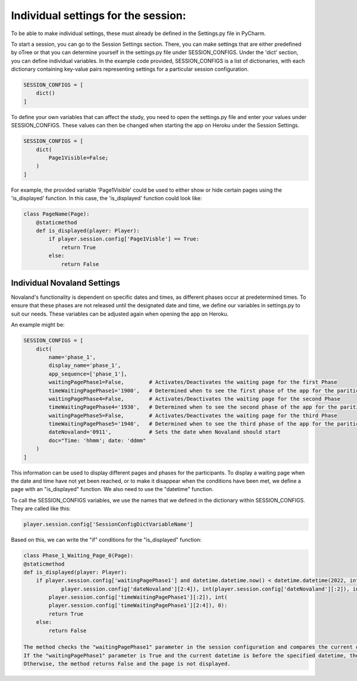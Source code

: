 ======================
Individual settings for the session:
======================

To be able to make individual settings, these must already be defined in the Settings.py file in PyCharm.

To start a session, you can go to the Session Settings section.
There, you can make settings that are either predefined by oTree or that you can determine yourself in the settings.py file under SESSION_CONFIGS. Under the 'dict' section, you can define individual variables.
In the example code provided, SESSION_CONFIGS is a list of dictionaries, with each dictionary containing key-value pairs representing settings for a particular session configuration.

.. code-block:: console

    SESSION_CONFIGS = [
        dict()
    ]

To define your own variables that can affect the study, you need to open the settings.py file and enter your values under SESSION_CONFIGS.
These values can then be changed when starting the app on Heroku under the Session Settings.

.. code-block:: console

    SESSION_CONFIGS = [
        dict(
            Page1Visible=False;
        )
    ]

For example, the provided variable 'Page1Visible' could be used to either show or hide certain pages using the 'is_displayed' function.
In this case, the 'is_displayed' function could look like:

.. code-block:: console

    class PageName(Page):
        @staticmethod
        def is_displayed(player: Player):
            if player.session.config['Page1Visble'] == True:
                return True
            else:
                return False


Individual Novaland Settings
_____________________
Novaland's functionality is dependent on specific dates and times, as different phases occur at predetermined times.
To ensure that these phases are not released until the designated date and time, we define our variables in settings.py to suit our needs.
These variables can be adjusted again when opening the app on Heroku.

An example might be:

.. code-block:: console

    SESSION_CONFIGS = [
        dict(
            name='phase_1',
            display_name='phase_1',
            app_sequence=['phase_1'],
            waitingPagePhase1=False,        # Activates/Deactivates the waiting page for the first Phase
            timeWaitingPagePhase1='1900',   # Determined when to see the first phase of the app for the pariticipants
            waitingPagePhase4=False,        # Activates/Deactivates the waiting page for the second Phase
            timeWaitingPagePhase4='1930',   # Determined when to see the second phase of the app for the pariticipants
            waitingPagePhase5=False,        # Activates/Deactivates the waiting page for the third Phase
            timeWaitingPagePhase5='1940',   # Determined when to see the third phase of the app for the pariticipants
            dateNovaland='0911',            # Sets the date when Novaland should start
            doc="Time: 'hhmm'; date: 'ddmm"
        )
    ]

This information can be used to display different pages and phases for the participants.
To display a waiting page when the date and time have not yet been reached, or to make it disappear when the conditions have been met, we define a page with an "is_displayed" function.
We also need to use the "datetime" function.

To call the SESSION_CONFIGS variables, we use the names that we defined in the dictionary within SESSION_CONFIGS.
They are called like this:

.. code-block:: console

    player.session.config['SessionConfigDictVariableName']


Based on this, we can write the "if" conditions for the "is_displayed" function:


.. code-block:: console

    class Phase_1_Waiting_Page_0(Page):
    @staticmethod
    def is_displayed(player: Player):
        if player.session.config['waitingPagePhase1'] and datetime.datetime.now() < datetime.datetime(2022, int(
                player.session.config['dateNovaland'][2:4]), int(player.session.config['dateNovaland'][:2]), int(
            player.session.config['timeWaitingPagePhase1'][:2]), int(
            player.session.config['timeWaitingPagePhase1'][2:4]), 0):
            return True
        else:
            return False

    The method checks the "waitingPagePhase1" parameter in the session configuration and compares the current datetime with the date and time specified in the "timeWaitingPagePhase1" and "dateNovaland" parameters.
    If the "waitingPagePhase1" parameter is True and the current datetime is before the specified datetime, the method returns True, indicating that the waiting page should be displayed.
    Otherwise, the method returns False and the page is not displayed.
